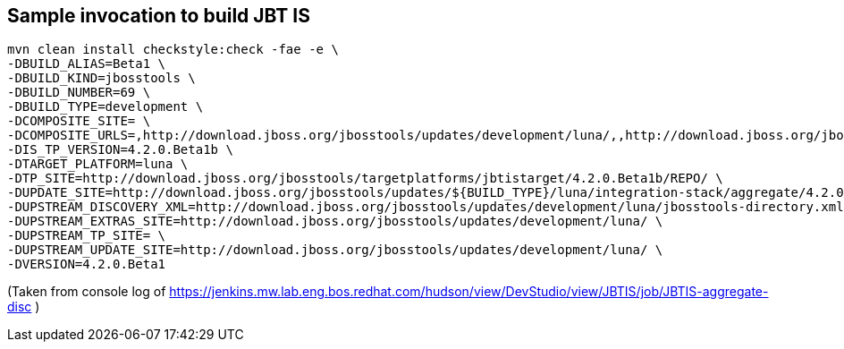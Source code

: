 ## Sample invocation to build JBT IS

    mvn clean install checkstyle:check -fae -e \
    -DBUILD_ALIAS=Beta1 \
    -DBUILD_KIND=jbosstools \
    -DBUILD_NUMBER=69 \
    -DBUILD_TYPE=development \
    -DCOMPOSITE_SITE= \
    -DCOMPOSITE_URLS=,http://download.jboss.org/jbosstools/updates/development/luna/,,http://download.jboss.org/jbosstools/updates/development/luna/integration-stack/aggregate/4.2.0.Beta1,http://download.jboss.org/jbosstools/targetplatforms/jbtistarget/4.2.0.Beta1b/REPO/ \
    -DIS_TP_VERSION=4.2.0.Beta1b \
    -DTARGET_PLATFORM=luna \
    -DTP_SITE=http://download.jboss.org/jbosstools/targetplatforms/jbtistarget/4.2.0.Beta1b/REPO/ \
    -DUPDATE_SITE=http://download.jboss.org/jbosstools/updates/${BUILD_TYPE}/luna/integration-stack/aggregate/4.2.0.Beta1 \
    -DUPSTREAM_DISCOVERY_XML=http://download.jboss.org/jbosstools/updates/development/luna/jbosstools-directory.xml \
    -DUPSTREAM_EXTRAS_SITE=http://download.jboss.org/jbosstools/updates/development/luna/ \
    -DUPSTREAM_TP_SITE= \
    -DUPSTREAM_UPDATE_SITE=http://download.jboss.org/jbosstools/updates/development/luna/ \
    -DVERSION=4.2.0.Beta1

(Taken from console log of https://jenkins.mw.lab.eng.bos.redhat.com/hudson/view/DevStudio/view/JBTIS/job/JBTIS-aggregate-disc )


